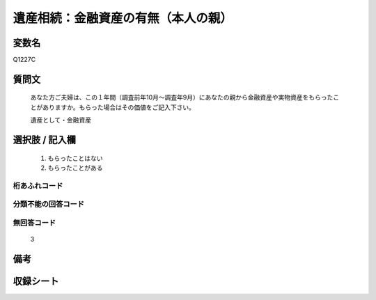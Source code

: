 .. title:: Q1227C
.. rst-class:: item
====================================================================================================
遺産相続：金融資産の有無（本人の親）
====================================================================================================

.. rst-class:: varname
変数名
==================

Q1227C

.. rst-class:: question
質問文
==================


   あなた方ご夫婦は、この１年間（調査前年10月～調査年9月）にあなたの親から金融資産や実物資産をもらったことがありますか。もらった場合はその価値をご記入下さい。


   遺産として・金融資産



.. rst-class:: answer
選択肢 / 記入欄
======================

     1. もらったことはない
  
     2. もらったことがある



.. rst-class:: overflow
桁あふれコード
-------------------------------



.. rst-class:: not_available
分類不能の回答コード
-------------------------------------
  
  


.. rst-class:: not_available
無回答コード
-------------------------------------
  3


.. rst-class:: bikouK
備考
==================



.. rst-class:: include_sheet
収録シート
=======================================
.. hlist::
   :columns: 3
   
   
   * p2_2
   
   * p5b_2
   
   * p6_2
   
   * p8_2
   
   * p10_2
   
   * p11ab_2
   
   * p11c_2
   
   * p12_2
   
   * p13_2
   
   * p14_2
   
   * p15_2
   
   * p16abc_2
   
   * p16d_2
   
   * p17_2
   
   * p18_2
   
   * p19_2
   
   * p20_2
   
   * p21abcd_2
   
   * p21e_2
   
   * p22_2
   
   * p23_2
   
   * p24_2
   
   * p25_2
   
   * p26_2




.. index:: Q1227C
